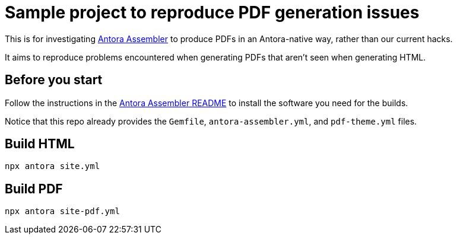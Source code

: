 = Sample project to reproduce PDF generation issues

This is for investigating https://gitlab.com/antora/antora-assembler/[Antora Assembler]
to produce PDFs in an Antora-native way, rather than our current hacks.

It aims to reproduce problems encountered when generating PDFs that aren't seen when generating HTML.

== Before you start

Follow the instructions in the 
https://gitlab.com/antora/antora-assembler/-/blob/main/README.adoc[Antora Assembler README]
to install the software you need for the builds.

Notice that this repo already provides the `Gemfile`, `antora-assembler.yml`, and `pdf-theme.yml` files.

== Build HTML

[source,zsh]
----
npx antora site.yml
----


== Build PDF

[source,zsh]
----
npx antora site-pdf.yml
----
